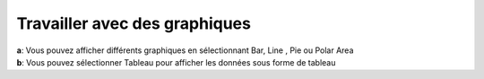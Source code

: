 Travailler avec des graphiques
===============================

| **a**: Vous pouvez afficher différents graphiques en sélectionnant Bar, Line , Pie ou Polar Area
| **b**: Vous pouvez sélectionner Tableau pour afficher les données sous forme de tableau



.. image:: ../_images/chart.png 
   

.. image:: ../_images/table.png
   

